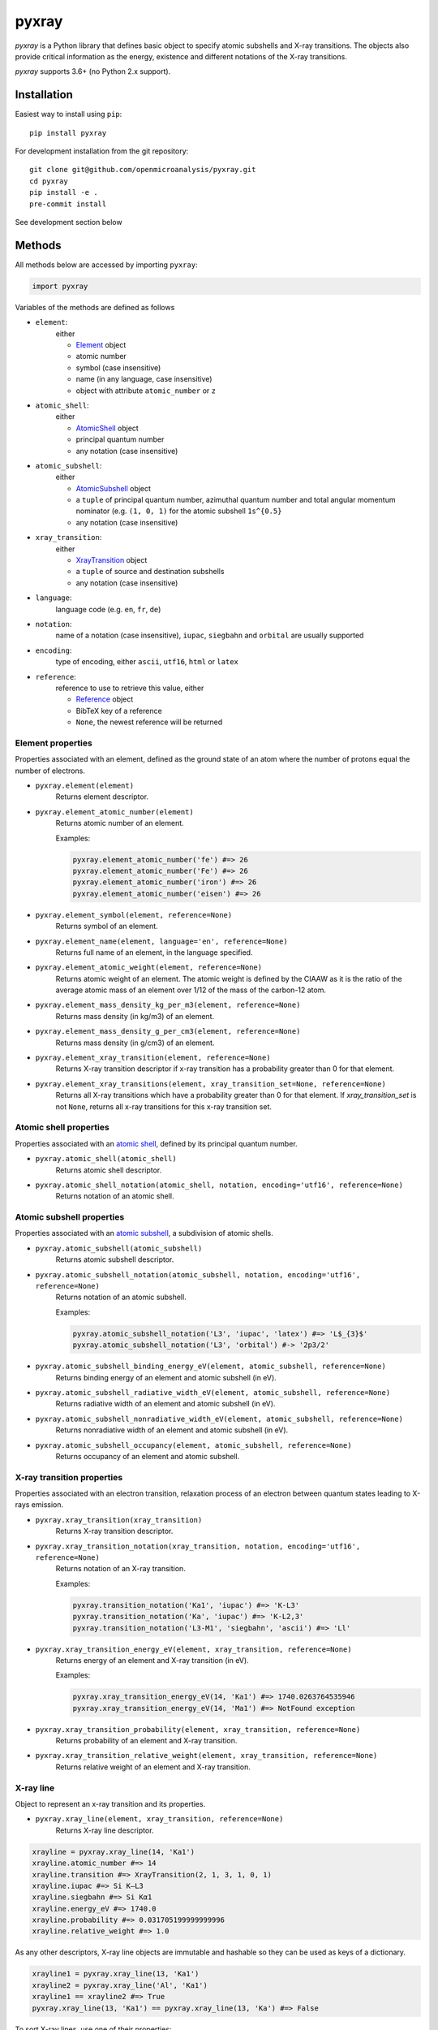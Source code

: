 ######
pyxray
######

.. image:: https://img.shields.io/pypi/v/pyxray.svg
   :target: https://pypi.python.org/pypi/pyxray

.. image:: https://img.shields.io/github/workflow/status/openmicroanalysis/pyxray/CI
   :target: https://github.com/openmicroanalysis/pyxray/actions
   :alt: GitHub Workflow Status

.. image:: https://img.shields.io/codecov/c/github/openmicroanalysis/pyxray.svg
   :target: https://codecov.io/github/openmicroanalysis/pyxray

.. image:: https://readthedocs.org/projects/pyxray/badge/?version=latest
   :target: https://pyxray.readthedocs.io/en/latest/?badge=latest
   :alt: Documentation Status

*pyxray* is a Python library that defines basic object to specify atomic
subshells and X-ray transitions.
The objects also provide critical information as the energy, existence and
different notations of the X-ray transitions.

*pyxray* supports 3.6+ (no Python 2.x support).

Installation
============

Easiest way to install using ``pip``::

    pip install pyxray

For development installation from the git repository::

    git clone git@github.com/openmicroanalysis/pyxray.git
    cd pyxray
    pip install -e .
    pre-commit install

See development section below

Methods
=======

All methods below are accessed by importing ``pyxray``:

.. code:: python

    import pyxray

Variables of the methods are defined as follows

* ``element``:
    either

    * `Element <http://github.com/openmicroanalysis/pyxray/blob/master/pyxray/descriptor.py>`_ object
    * atomic number
    * symbol (case insensitive)
    * name (in any language, case insensitive)
    * object with attribute ``atomic_number`` or ``z``

* ``atomic_shell``:
    either

    * `AtomicShell <http://github.com/openmicroanalysis/pyxray/blob/master/pyxray/descriptor.py>`_ object
    * principal quantum number
    * any notation (case insensitive)

* ``atomic_subshell``:
    either

    * `AtomicSubshell <http://github.com/openmicroanalysis/pyxray/blob/master/pyxray/descriptor.py>`_ object
    * a ``tuple`` of principal quantum number, azimuthal quantum number
      and total angular momentum nominator (e.g. ``(1, 0, 1)`` for the atomic
      subshell ``1s^{0.5}``
    * any notation (case insensitive)

* ``xray_transition``:
    either

    * `XrayTransition <http://github.com/openmicroanalysis/pyxray/blob/master/pyxray/descriptor.py>`_ object
    * a ``tuple`` of source and destination subshells
    * any notation (case insensitive)

* ``language``:
    language code (e.g. ``en``, ``fr``, ``de``)

* ``notation``:
    name of a notation (case insensitive),
    ``iupac``, ``siegbahn`` and ``orbital`` are usually supported

* ``encoding``:
    type of encoding, either ``ascii``, ``utf16``, ``html`` or ``latex``

* ``reference``:
    reference to use to retrieve this value, either

    * `Reference <http://github.com/openmicroanalysis/pyxray/blob/master/pyxray/descriptor.py>`_ object
    * BibTeX key of a reference
    * ``None``, the newest reference will be returned

Element properties
------------------

Properties associated with an element, defined as the ground state of an atom
where the number of protons equal the number of electrons.

* ``pyxray.element(element)``
    Returns element descriptor.

* ``pyxray.element_atomic_number(element)``
    Returns atomic number of an element.

    Examples:

    .. code:: python

        pyxray.element_atomic_number('fe') #=> 26
        pyxray.element_atomic_number('Fe') #=> 26
        pyxray.element_atomic_number('iron') #=> 26
        pyxray.element_atomic_number('eisen') #=> 26

* ``pyxray.element_symbol(element, reference=None)``
    Returns symbol of an element.

* ``pyxray.element_name(element, language='en', reference=None)``
    Returns full name of an element, in the language specified.

* ``pyxray.element_atomic_weight(element, reference=None)``
    Returns atomic weight of an element.
    The atomic weight is defined by the CIAAW as it is the ratio of
    the average atomic mass of an element over 1/12 of the mass of the
    carbon-12 atom.

* ``pyxray.element_mass_density_kg_per_m3(element, reference=None)``
    Returns mass density (in kg/m3) of an element.

* ``pyxray.element_mass_density_g_per_cm3(element, reference=None)``
    Returns mass density (in g/cm3) of an element.

* ``pyxray.element_xray_transition(element, reference=None)``
    Returns X-ray transition descriptor if x-ray transition has a
    probability greater than 0 for that element.

* ``pyxray.element_xray_transitions(element, xray_transition_set=None, reference=None)``
    Returns all X-ray transitions which have a probability greater than 0
    for that element. If *xray_transition_set* is not ``None``, returns all
    x-ray transitions for this x-ray transition set.

Atomic shell properties
-----------------------

Properties associated with an `atomic shell <https://en.wikipedia.org/wiki/Electron_shell>`_,
defined by its principal quantum number.

* ``pyxray.atomic_shell(atomic_shell)``
    Returns atomic shell descriptor.

* ``pyxray.atomic_shell_notation(atomic_shell, notation, encoding='utf16', reference=None)``
    Returns notation of an atomic shell.

Atomic subshell properties
--------------------------

Properties associated with an `atomic subshell <https://en.wikipedia.org/wiki/Electron_shell#Subshells>`_,
a subdivision of atomic shells.

* ``pyxray.atomic_subshell(atomic_subshell)``
    Returns atomic subshell descriptor.

* ``pyxray.atomic_subshell_notation(atomic_subshell, notation, encoding='utf16', reference=None)``
    Returns notation of an atomic subshell.

    Examples:

    .. code:: python

        pyxray.atomic_subshell_notation('L3', 'iupac', 'latex') #=> 'L$_{3}$'
        pyxray.atomic_subshell_notation('L3', 'orbital') #-> '2p3/2'

* ``pyxray.atomic_subshell_binding_energy_eV(element, atomic_subshell, reference=None)``
    Returns binding energy of an element and atomic subshell (in eV).

* ``pyxray.atomic_subshell_radiative_width_eV(element, atomic_subshell, reference=None)``
    Returns radiative width of an element and atomic subshell (in eV).

* ``pyxray.atomic_subshell_nonradiative_width_eV(element, atomic_subshell, reference=None)``
    Returns nonradiative width of an element and atomic subshell (in eV).

* ``pyxray.atomic_subshell_occupancy(element, atomic_subshell, reference=None)``
    Returns occupancy of an element and atomic subshell.

X-ray transition properties
---------------------------

Properties associated with an electron transition, relaxation process of an
electron between quantum states leading to X-rays emission.

* ``pyxray.xray_transition(xray_transition)``
    Returns X-ray transition descriptor.

* ``pyxray.xray_transition_notation(xray_transition, notation, encoding='utf16', reference=None)``
    Returns notation of an X-ray transition.

    Examples:

    .. code:: python

        pyxray.transition_notation('Ka1', 'iupac') #=> 'K-L3'
        pyxray.transition_notation('Ka', 'iupac') #=> 'K-L2,3'
        pyxray.transition_notation('L3-M1', 'siegbahn', 'ascii') #=> 'Ll'

* ``pyxray.xray_transition_energy_eV(element, xray_transition, reference=None)``
    Returns energy of an element and X-ray transition (in eV).

    Examples:

    .. code:: python

        pyxray.xray_transition_energy_eV(14, 'Ka1') #=> 1740.0263764535946
        pyxray.xray_transition_energy_eV(14, 'Ma1') #=> NotFound exception

* ``pyxray.xray_transition_probability(element, xray_transition, reference=None)``
    Returns probability of an element and X-ray transition.

* ``pyxray.xray_transition_relative_weight(element, xray_transition, reference=None)``
    Returns relative weight of an element and X-ray transition.

X-ray line
----------

Object to represent an x-ray transition and its properties.

* ``pyxray.xray_line(element, xray_transition, reference=None)``
    Returns X-ray line descriptor.

.. code:: python

   xrayline = pyxray.xray_line(14, 'Ka1')
   xrayline.atomic_number #=> 14
   xrayline.transition #=> XrayTransition(2, 1, 3, 1, 0, 1)
   xrayline.iupac #=> Si K–L3
   xrayline.siegbahn #=> Si Kα1
   xrayline.energy_eV #=> 1740.0
   xrayline.probability #=> 0.031705199999999996
   xrayline.relative_weight #=> 1.0

As any other descriptors, X-ray line objects are immutable and hashable so they can be used as keys of a dictionary.

.. code:: python

   xrayline1 = pyxray.xray_line(13, 'Ka1')
   xrayline2 = pyxray.xray_line('Al', 'Ka1')
   xrayline1 == xrayline2 #=> True
   pyxray.xray_line(13, 'Ka1') == pyxray.xray_line(13, 'Ka') #=> False

To sort X-ray lines, use one of their properties:

.. code:: python

   from operator import attrgetter
   lines = [pyxray.xray_line(14, 'Ka1'), pyxray.xray_line(13, 'Ka1'), pyxray.xray_line(14, 'Ll')]
   sorted(lines, key=attrgetter('energy_eV')) #=> [XrayLine(Si L3–M1), XrayLine(Al K–L3), XrayLine(Si K–L3)]

Composition
-----------

Defines a composition of a compound.

To create a composition, use the class methods:

* ``Composition.from_pure(z)``
* ``Composition.from_formula(formula)``
* ``Composition.from_mass_fractions(mass_fractions, formula=None)``
* ``Composition.from_atomic_fractions(atomic_fractions, formula=None)``

Use the following attributes to access the composition values:

* ``mass_fractions``: ``dict`` where the keys are atomic numbers and the values weight fractions.
* ``atomic_fractions``: ``dict`` where the keys are atomic numbers and the values atomic fractions.
* ``formula``: chemical formula

The composition object is immutable, i.e. it cannot be modified once created.
Equality can be checked.
It is hashable.
It can be pickled or copied.

Release notes
=============

1.7
---

- `#19 <https://github.com/openmicroanalysis/pyxray/pull/19>`_ Get transitions for light elements when no probability are available
- `#20 <https://github.com/openmicroanalysis/pyxray/pull/20>`_ Use GitHub Actions for continuous integration. Add pre-commit hooks and black formatting.

1.6.1
-----

- Fix deprecation warning with new setuptools
- Fix problem with requests caching

1.6
---

- Add ordering of Element, AtomicShell, AtomicSubshell
- Use `sqlalchemy <https://sqlalchemy.org>`_ to create and interact with database
- Add probability and relative weight properties to XrayLine
- Add possibility to define preferred references

1.5
---

- Add composition object

1.4
---

* `#13 <https://github.com/openmicroanalysis/pyxray/pull/13>`_ Add DTSA X-ray subshell and line data
* `#14 <https://github.com/openmicroanalysis/pyxray/pull/14>`_ Use dataclasses for descriptors and properties

1.3.4
-----

* Fix descriptors can be copied and pickled.

1.3.3
-----

* Fix method `element_xray_transitions` not to return duplicates.

1.3.2
-----

* Add energy to XrayLine.
* Fix missing energy property for x-ray transition sets from JEOL database.
* Clean up of unit tests.

1.3.1
-----

* Make XrayLine a descriptor and add method to create it from database.

1.2.1
-----

* Fix in build process.

1.2.0
-----

* Add ``XrayLine`` class.

Contributors
============

* `@drix00 <https://github.com/drix00>`_

Development
===========

*pyxray* stores all data for the above functions in a *SQLite* database.
The database is constructed during the build process of the Python package
(i.e. ``python setup.py build``) using registered parsers.
The provided parsers are located in the package ``pyxray.parser``, but external
parsers can be provided by registering to the entry point ``pyxray.parser``.
In short, the database is not provide in the source code, only in the
distributed version.
It is therefore necessary to build the *SQLite* database when running *pyxray*
in development mode.
Building the database will take several minutes.
In short, in the *pyxray folder*, run

.. code:: shell

   pip install -e .[develop]
   python3 setup.py build

Build the documentation:

.. code-block:: console

    $ cd docs
    $ make html

Add or modify the API documentation:

.. code-block:: console

    $ cd docs
    $ sphinx-apidoc -o source/api -e -f -P ../pyxray
    $ make html

License
=======

The library is provided under the MIT license.

*pyxray* was partially developed as part of the doctorate thesis project of
Philippe T. Pinard at RWTH Aachen University (Aachen, Germany) under the
supervision of Dr. Silvia Richter.

Copyright (c) 2015-2016/06 Philippe Pinard and Silvia Richter

Copyright (c) 2016/06-2020 Philippe Pinard





